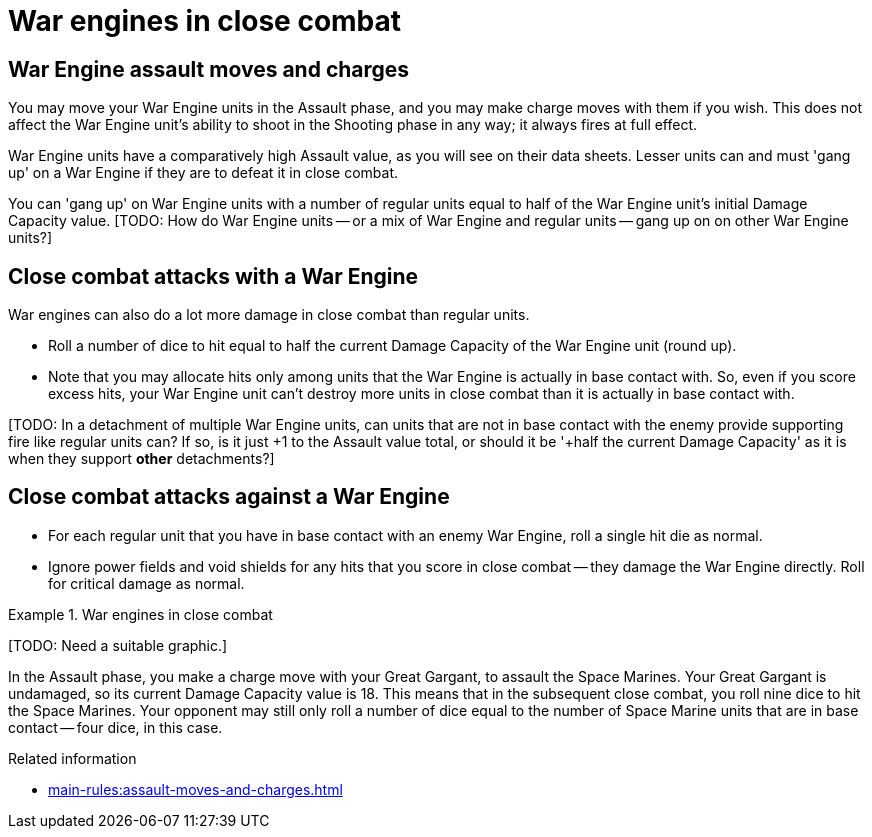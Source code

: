 = War engines in close combat

== War Engine assault moves and charges

You may move your War Engine units in the Assault phase, and you may make charge moves with them if you wish. 
This does not affect the War Engine unit's ability to shoot in the Shooting phase in any way; it always fires at full effect.

War Engine units have a comparatively high Assault value, as you will see on their data sheets.
Lesser units can and must 'gang up' on a War Engine if they are to defeat it in close combat.

You can 'gang up' on War Engine units with a number of regular units equal to half of the War Engine unit's initial Damage Capacity value.
{blank}[TODO: How do War Engine units -- or a mix of War Engine and regular units -- gang up on on other War Engine units?]

== Close combat attacks with a War Engine

War engines can also do a lot more damage in close combat than regular units.

* Roll a number of dice to hit equal to half the current Damage Capacity of the War Engine unit (round up).
* Note that you may allocate hits only among units that the War Engine is actually in base contact with.
So, even if you score excess hits, your War Engine unit can't destroy more units in close combat than it is actually in base contact with.

{blank}[TODO: In a detachment of multiple War Engine units, can units that are not in base contact with the enemy provide supporting fire like regular units can? If so, is it just +1 to the Assault value total, or should it be '+half the current Damage Capacity' as it is when they support *other* detachments?]

== Close combat attacks against a War Engine

* For each regular unit that you have in base contact with an enemy War Engine, roll a single hit die as normal.
* Ignore power fields and void shields for any hits that you score in close combat -- they damage the War Engine directly.
Roll for critical damage as normal.

.War engines in close combat
====
{blank}[TODO: Need a suitable graphic.]

In the Assault phase, you make a charge move with your Great Gargant, to assault the Space Marines.
Your Great Gargant is undamaged, so its current Damage Capacity value is 18.
This means that in the subsequent close combat, you roll nine dice to hit the Space Marines.
Your opponent may still only roll a number of dice equal to the number of Space Marine units that are in base contact -- four dice, in this case.
====

.Related information
* xref:main-rules:assault-moves-and-charges.adoc[]